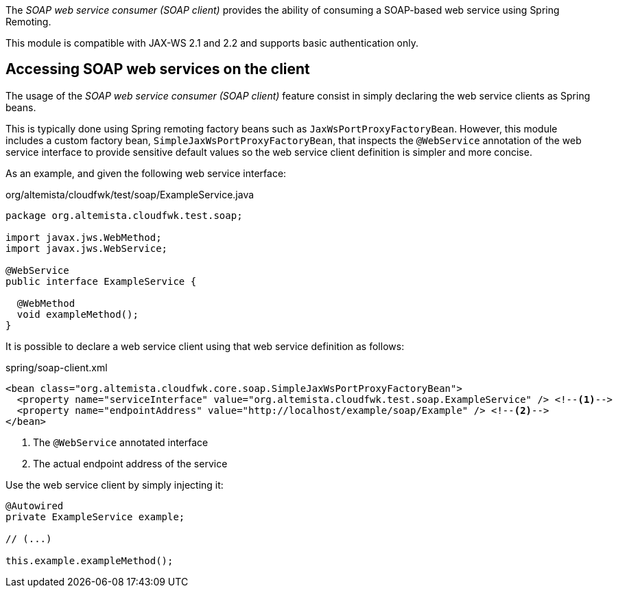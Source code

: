 
:fragment:

The _SOAP web service consumer (SOAP client)_ provides the ability of consuming a SOAP-based web service using Spring Remoting.

This module is compatible with JAX-WS 2.1 and 2.2 and supports basic authentication only.

== Accessing SOAP web services on the client

The usage of the _SOAP web service consumer (SOAP client)_ feature consist in simply declaring the web service clients as Spring beans.

This is typically done using Spring remoting factory beans such as `JaxWsPortProxyFactoryBean`. However, this module includes a custom factory bean, `SimpleJaxWsPortProxyFactoryBean`, that inspects the `@WebService` annotation of the web service interface to provide sensitive default values so the web service client definition is simpler and more concise.

As an example, and given the following web service interface:

[source,java]
.org/altemista/cloudfwk/test/soap/ExampleService.java
----
package org.altemista.cloudfwk.test.soap;

import javax.jws.WebMethod;
import javax.jws.WebService;

@WebService
public interface ExampleService {

  @WebMethod
  void exampleMethod();
}
----

It is possible to declare a web service client using that web service definition as follows:

[source,xml]
.spring/soap-client.xml
----
<bean class="org.altemista.cloudfwk.core.soap.SimpleJaxWsPortProxyFactoryBean">
  <property name="serviceInterface" value="org.altemista.cloudfwk.test.soap.ExampleService" /> <!--1-->
  <property name="endpointAddress" value="http://localhost/example/soap/Example" /> <!--2-->
</bean>
----
<1> The `@WebService` annotated interface
<2> The actual endpoint address of the service

Use the web service client by simply injecting it:

[source,java]
----
@Autowired
private ExampleService example;

// (...)

this.example.exampleMethod();
----
